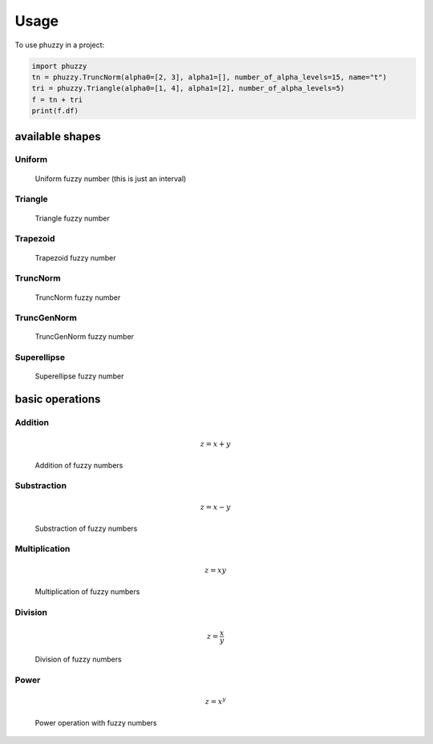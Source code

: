 =====
Usage
=====

To use phuzzy in a project:

.. code-block:: python

    import phuzzy
    tn = phuzzy.TruncNorm(alpha0=[2, 3], alpha1=[], number_of_alpha_levels=15, name="t")
    tri = phuzzy.Triangle(alpha0=[1, 4], alpha1=[2], number_of_alpha_levels=5)
    f = tn + tri
    print(f.df)


available shapes
----------------

Uniform
^^^^^^^

.. code-block:: python
    :linenos:

    import phuzzy.mpl as phm
    uni = phm.Uniform(alpha0=[1, 4], number_of_alpha_levels=5, name="x")
    uni.plot(show=True, filepath="/tmp/uniform.png", title=True)

.. figure:: shapes/uniform.png
    :scale: 90 %
    :alt: uniform fuzzy number

    Uniform fuzzy number (this is just an interval)


Triangle
^^^^^^^^

.. code-block:: python
    :linenos:


    import phuzzy.mpl as phm

    tri = phm.Triangle(alpha0=[1, 4], alpha1=[2], number_of_alpha_levels=5)
    tri.plot(show=False, filepath="/tmp/triangle.png", title=True)

.. figure:: shapes/triangle.png
    :scale: 90 %
    :alt: Triangle fuzzy number

    Triangle fuzzy number

Trapezoid
^^^^^^^^^

.. code-block:: python
    :linenos:

    import phuzzy.mpl as phm
    trap = phm.Trapezoid(alpha0=[1, 5], alpha1=[2, 3], number_of_alpha_levels=5)
    trap.plot(show=False, filepath="/tmp/trapezoid.png", title=True)

.. figure:: shapes/trapezoid.png
    :scale: 90 %
    :alt: Trapezoid fuzzy number

    Trapezoid fuzzy number

TruncNorm
^^^^^^^^^

.. code-block:: python
    :linenos:

    import phuzzy.mpl as phm
    tn = phm.TruncNorm(alpha0=[1, 3], number_of_alpha_levels=15, name="x")
    tn.plot(show=False, filepath="/tmp/truncnorm.png", title=True)

.. figure:: shapes/truncnorm.png
    :scale: 90 %
    :alt: TruncNorm fuzzy number

    TruncNorm fuzzy number

TruncGenNorm
^^^^^^^^^^^^

.. code-block:: python
    :linenos:

    import phuzzy.mpl as phm
    tgn = phm.TruncGenNorm(alpha0=[1, 4], alpha1=[2, 3], number_of_alpha_levels=15, beta=3.)
    tgn.plot(show=False, filepath="/tmp/truncgennorm.png", title=True)

.. figure:: shapes/truncgennorm.png
    :scale: 90 %
    :alt: TruncGenNorm fuzzy number

    TruncGenNorm fuzzy number

Superellipse
^^^^^^^^^^^^

.. code-block:: python
    :linenos:

    import phuzzy.mpl as phm
    se = phm.Superellipse(alpha0=[-1, 2.], alpha1=None, m=1.0, n=.5, number_of_alpha_levels=17)
    se.plot(show=True, filepath="/tmp/superellipse.png", title=True)

.. figure:: shapes/superellipse.png
    :scale: 90 %
    :alt: Superellipse fuzzy number

    Superellipse fuzzy number


basic operations
----------------

Addition
^^^^^^^^

.. math::

    z = x + y

.. code-block:: python
    :linenos:

    x = phuzzy.Trapezoid(alpha0=[0, 4], alpha1=[2, 3], number_of_alpha_levels=5)
    y = phuzzy.TruncNorm(alpha0=[1, 3], number_of_alpha_levels=15, name="y")
    z = x + y
    z.name = "x+y"

.. figure:: operations/x+y.png
    :scale: 90 %
    :alt: add

    Addition of fuzzy numbers

Substraction
^^^^^^^^^^^^

.. math::

    z = x - y

.. code-block:: python
    :linenos:

    x = phuzzy.Trapezoid(alpha0=[0, 4], alpha1=[2, 3], number_of_alpha_levels=5)
    y = phuzzy.TruncNorm(alpha0=[1, 3], number_of_alpha_levels=15, name="y")
    z = x - y
    z.name = "x-y"

.. figure:: operations/x-y.png
    :scale: 90 %
    :alt: add

    Substraction of fuzzy numbers

Multiplication
^^^^^^^^^^^^^^

.. math::

    z = x  y

.. code-block:: python
    :linenos:

    x = phuzzy.Trapezoid(alpha0=[0, 4], alpha1=[2, 3], number_of_alpha_levels=5)
    y = phuzzy.TruncNorm(alpha0=[1, 3], number_of_alpha_levels=15, name="y")
    z = x * y
    z.name = "x*y"

.. figure:: operations/x*y.png
    :scale: 90 %
    :alt: add

    Multiplication of fuzzy numbers

Division
^^^^^^^^

.. math::

    z = \frac{x}{y}

.. code-block:: python
    :linenos:

    x = phuzzy.Trapezoid(alpha0=[0, 4], alpha1=[2, 3], number_of_alpha_levels=5)
    y = phuzzy.TruncNorm(alpha0=[1, 3], number_of_alpha_levels=15, name="y")
    z = x / y
    z.name = "x/y"

.. figure:: operations/x:y.png
    :scale: 90 %
    :alt: add

    Division of fuzzy numbers

Power
^^^^^

.. math::

    z = x^y

.. code-block:: python
    :linenos:

    x = phuzzy.Trapezoid(alpha0=[0, 4], alpha1=[2, 3], number_of_alpha_levels=5)
    y = phuzzy.TruncNorm(alpha0=[1, 3], number_of_alpha_levels=15, name="y")
    z = x ** y
    z.name = "x^y"

.. figure:: operations/x**y.png
    :scale: 90 %
    :alt: add

    Power operation with fuzzy numbers
